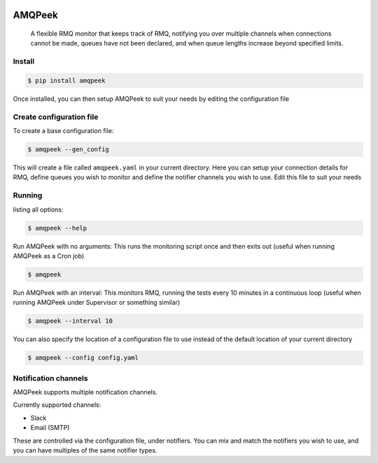 .. image:: https://img.shields.io/travis/steveYeah/amqpeek.svg?branch=master
   :target: https://travis-ci.org/steveYeah/amqpeek


AMQPeek
=======

.. pull-quote::

    A flexible RMQ monitor that keeps track of RMQ, notifying you over multiple channels when
    connections cannot be made, queues have not been declared, and when queue
    lengths increase beyond specified limits.

Install
-------
.. code-block:: shell

    $ pip install amqpeek

Once installed, you can then setup AMQPeek to suit your needs by editing the configuration file

Create configuration file
-------------------------
To create a base configuration file:

.. code-block:: shell

    $ amqpeek --gen_config

This will create a file called ``amqpeek.yaml`` in your current directory. Here you
can setup your connection details for RMQ, define queues you wish to monitor
and define the notifier channels you wish to use. Edit this file to suit your
needs

Running
-------
listing all options:

.. code-block:: shell

    $ amqpeek --help

Run AMQPeek with no arguments:
This runs the monitoring script once and then exits out (useful when running AMQPeek as a Cron job)

.. code-block:: shell

    $ amqpeek

Run AMQPeek with an interval:
This monitors RMQ, running the tests every 10 minutes in a
continuous loop (useful when running AMQPeek under Supervisor or something similar)

.. code-block:: shell

    $ amqpeek --interval 10

You can also specify the location of a configuration file to use instead of the default
location of your current directory

.. code-block:: shell

    $ amqpeek --config config.yaml


Notification channels
---------------------
AMQPeek supports multiple notification channels.

Currently supported channels:

* Slack
* Email (SMTP)

These are controlled via the configuration file, under notifiers. You can mix and match
the notifiers you wish to use, and you can have multiples of the same notifier types.
